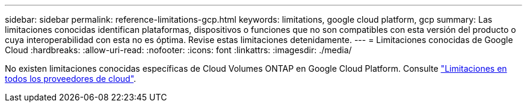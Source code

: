---
sidebar: sidebar 
permalink: reference-limitations-gcp.html 
keywords: limitations, google cloud platform, gcp 
summary: Las limitaciones conocidas identifican plataformas, dispositivos o funciones que no son compatibles con esta versión del producto o cuya interoperabilidad con esta no es óptima. Revise estas limitaciones detenidamente. 
---
= Limitaciones conocidas de Google Cloud
:hardbreaks:
:allow-uri-read: 
:nofooter: 
:icons: font
:linkattrs: 
:imagesdir: ./media/


[role="lead"]
No existen limitaciones conocidas específicas de Cloud Volumes ONTAP en Google Cloud Platform. Consulte link:reference-limitations.html["Limitaciones en todos los proveedores de cloud"].
